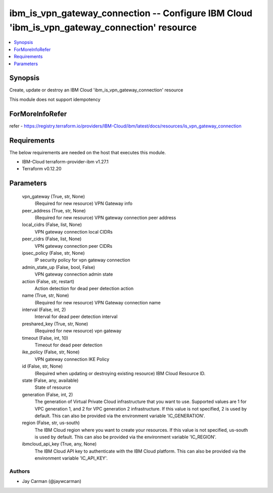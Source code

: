 
ibm_is_vpn_gateway_connection -- Configure IBM Cloud 'ibm_is_vpn_gateway_connection' resource
=============================================================================================

.. contents::
   :local:
   :depth: 1


Synopsis
--------

Create, update or destroy an IBM Cloud 'ibm_is_vpn_gateway_connection' resource

This module does not support idempotency


ForMoreInfoRefer
----------------
refer - https://registry.terraform.io/providers/IBM-Cloud/ibm/latest/docs/resources/is_vpn_gateway_connection

Requirements
------------
The below requirements are needed on the host that executes this module.

- IBM-Cloud terraform-provider-ibm v1.27.1
- Terraform v0.12.20



Parameters
----------

  vpn_gateway (True, str, None)
    (Required for new resource) VPN Gateway info


  peer_address (True, str, None)
    (Required for new resource) VPN gateway connection peer address


  local_cidrs (False, list, None)
    VPN gateway connection local CIDRs


  peer_cidrs (False, list, None)
    VPN gateway connection peer CIDRs


  ipsec_policy (False, str, None)
    IP security policy for vpn gateway connection


  admin_state_up (False, bool, False)
    VPN gateway connection admin state


  action (False, str, restart)
    Action detection for dead peer detection action


  name (True, str, None)
    (Required for new resource) VPN Gateway connection name


  interval (False, int, 2)
    Interval for dead peer detection interval


  preshared_key (True, str, None)
    (Required for new resource) vpn gateway


  timeout (False, int, 10)
    Timeout for dead peer detection


  ike_policy (False, str, None)
    VPN gateway connection IKE Policy


  id (False, str, None)
    (Required when updating or destroying existing resource) IBM Cloud Resource ID.


  state (False, any, available)
    State of resource


  generation (False, int, 2)
    The generation of Virtual Private Cloud infrastructure that you want to use. Supported values are 1 for VPC generation 1, and 2 for VPC generation 2 infrastructure. If this value is not specified, 2 is used by default. This can also be provided via the environment variable 'IC_GENERATION'.


  region (False, str, us-south)
    The IBM Cloud region where you want to create your resources. If this value is not specified, us-south is used by default. This can also be provided via the environment variable 'IC_REGION'.


  ibmcloud_api_key (True, any, None)
    The IBM Cloud API key to authenticate with the IBM Cloud platform. This can also be provided via the environment variable 'IC_API_KEY'.













Authors
~~~~~~~

- Jay Carman (@jaywcarman)

